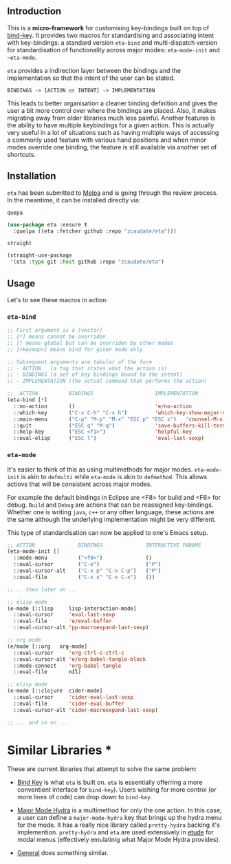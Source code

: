 #+AUTHOR:  Chris Zheng
#+EMAIL:   z@caudate.me
#+OPTIONS: toc:nil
#+STARTUP: showall

** Introduction

This is a *micro-framework* for customising key-bindings built on top
of [[https://github.com/jwiegley/use-package/blob/master/bind-key.el][bind-key]]. It provides two macros for standardising and associating
intent with key-bindings: a standard version ~eta-bind~ and
multi-dispatch version for standardisation of functionality across
major modes: ~eta-mode-init~ and ~~eta-mode~.

~eta~ provides a indirection layer between the bindings and the
implementation so that the intent of the user can be stated.

#+BEGIN_SRC md.graph
BINDINGS -> [ACTION or INTENT] -> IMPLEMENTATION
#+END_SRC

This leads to better organisation a cleaner binding definition and
gives the user a bit more control over where the bindings are
placed. Also, it makes migrating away from older libraries much less
painful. Another features is the ability to have multiple keybindings
for a given action. This is actually very useful in a lot of
situations such as having multiple ways of accessing a commonly used
feature with various hand positions and when minor modes override one
binding, the feature is still available via another set of shortcuts.

** Installation

~eta~ has been submitted to [[https://github.com/melpa/melpa/][Melpa]] and is going through the review
process. In the meantime, it can be installed directly via:

~quepa~
#+BEGIN_SRC emacs-lisp
(use-package eta :ensure t
  :quelpa ((eta :fetcher github :repo "zcaudate/eta")))
#+END_SRC

~straight~ 
#+BEGIN_SRC emacs-lisp
(straight-use-package
 '(eta :type git :host github :repo "zcaudate/eta")
#+END_SRC


** Usage

Let's to see these macros in action:

*** ~eta-bind~

#+BEGIN_SRC emacs-lisp
;; First argument is a [vector]
;; [*] means cannot be overriden
;; [] means global but can be overriden by other modes
;; [<keymap>] means bind for given mode only

;; Subsequent arguments are tabular of the form
;; - ACTION   (a tag that states what the action is)
;; - BINDINGS (a set of key bindings bound to the intent)
;; - IMPLEMENTATION (the actual command that performs the action)

;;  ACTION          BINDINGS                    IMPLEMENTATION
(eta-bind [*]        
  ::no-action       ()                          'e/no-action                  ;; can be nothing
  ::which-key       ("C-x C-h" "C-x h")         'which-key-show-major-mode    ;; allow multi
  ::main-menu       ("C-p" "M-p" "M-x" "ESC p" "ESC x")   'counsel-M-x
  ::quit            ("ESC q" "M-q")             'save-buffers-kill-terminal
  ::help-key        ("ESC <f1>")                'helpful-key
  ::eval-elisp      ("ESC l")                   'eval-last-sexp)
#+END_SRC

*** ~eta-mode~

It's easier to think of this as using multimethods for major
modes. ~eta-mode-init~ is akin to ~defmulti~ while ~eta-mode~ is akin
to ~defmethod~. This allows actiovs that will be consistent across
major modes.

For example the default bindings in Eclipse are <F8> for build and
<F6> for debug. ~Build~ and ~Debug~ are actions that can be reassigned
key-bindings. Whether one is writing ~java~, ~c++~ or any other
language, these actions are the same although the underlying
implementation might be very different.

This type of standardisation can now be applied to one's Emacs setup.


#+BEGIN_SRC emacs-lisp
;; ACTION              BINDINGS              INTERACTIVE PARAMS
(eta-mode-init []
  ::mode-menu          ("<f8>")              ()
  ::eval-cursor        ("C-e")               ("P")
  ::eval-cursor-alt    ("C-x p" "C-x C-p")   ("P")
  ::eval-file          ("C-x x" "C-x C-x")   ())
  
;;... then later on ...

;; elisp mode
(e-mode [::lisp     lisp-interaction-mode]
  ::eval-cursor     'eval-last-sexp
  ::eval-file       'e/eval-buffer
  ::eval-cursor-alt 'pp-macroexpand-last-sexp)

;; org mode
(e/mode [::org   org-mode]
  ::eval-cursor     'org-ctrl-c-ctrl-c
  ::eval-cursor-alt 'e/org-babel-tangle-block
  ::mode-connect    'org-babel-tangle
  ::eval-file       nil)

;; elisp mode
(e-mode [::clojure  cider-mode]
  ::eval-cursor     'cider-eval-last-sexp
  ::eval-file       'cider-eval-buffer
  ::eval-cursor-alt 'cider-macroexpand-last-sexp)
  
;; ... and so on ...
#+END_SRC


* Similar Libraries *

These are current libraries that attempt to solve the same problem:

- [[https://github.com/jwiegley/use-package/blob/master/bind-key.el][Bind Key]] is what ~eta~ is built on. ~eta~ is essentially offerring a
  more conventient interface for ~bind-key~). Users wishing for more
  control (or more lines of code) can drop down to ~bind-key~.

- [[https://github.com/jerrypnz/major-mode-hydra.el][Major Mode Hydra]] is a multimethod for only the one action. In this
  case, a user can define a ~major-mode-hydra~ key that brings up the
  hydra menu for the mode. It has a really nice library called
  ~pretty-hydra~ backing it's implemention. ~pretty-hydra~ and ~eta~
  are used extensively in [[https://github.com/zcaudate/etude/blob/master/etude/core/etude-core-lisp.el#L37-L72][etude]] for modal menus (effectively
  emulatinig what Major Mode Hydra provides).

- [[https://github.com/noctuid/general.el][General]] does something similar.




